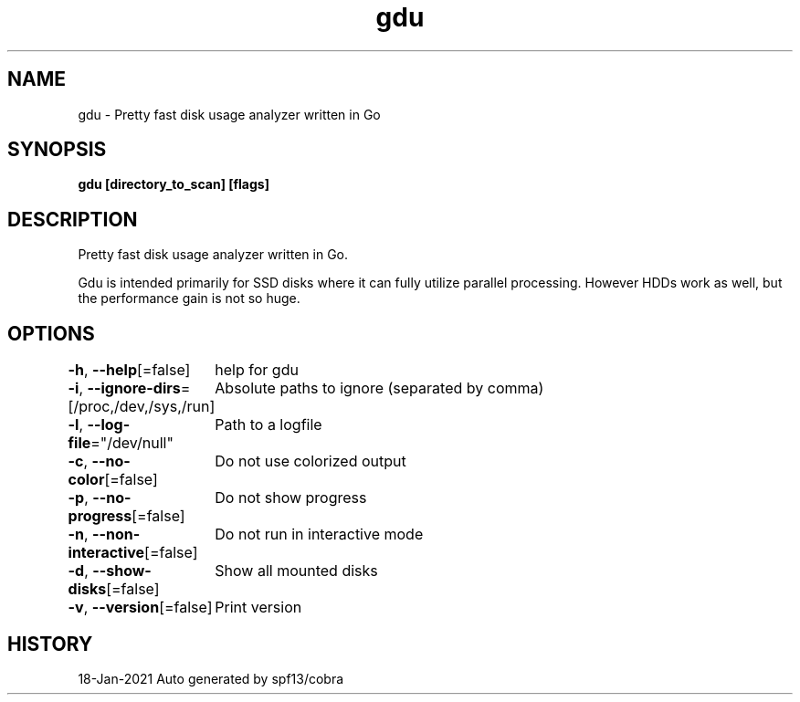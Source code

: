 .nh
.TH "gdu" "1" "Jan 2021" "Auto generated by spf13/cobra" ""

.SH NAME
.PP
gdu \- Pretty fast disk usage analyzer written in Go


.SH SYNOPSIS
.PP
\fBgdu [directory\_to\_scan] [flags]\fP


.SH DESCRIPTION
.PP
Pretty fast disk usage analyzer written in Go.

.PP
Gdu is intended primarily for SSD disks where it can fully utilize parallel processing.
However HDDs work as well, but the performance gain is not so huge.


.SH OPTIONS
.PP
\fB\-h\fP, \fB\-\-help\fP[=false]
	help for gdu

.PP
\fB\-i\fP, \fB\-\-ignore\-dirs\fP=[/proc,/dev,/sys,/run]
	Absolute paths to ignore (separated by comma)

.PP
\fB\-l\fP, \fB\-\-log\-file\fP="/dev/null"
	Path to a logfile

.PP
\fB\-c\fP, \fB\-\-no\-color\fP[=false]
	Do not use colorized output

.PP
\fB\-p\fP, \fB\-\-no\-progress\fP[=false]
	Do not show progress

.PP
\fB\-n\fP, \fB\-\-non\-interactive\fP[=false]
	Do not run in interactive mode

.PP
\fB\-d\fP, \fB\-\-show\-disks\fP[=false]
	Show all mounted disks

.PP
\fB\-v\fP, \fB\-\-version\fP[=false]
	Print version


.SH HISTORY
.PP
18\-Jan\-2021 Auto generated by spf13/cobra
